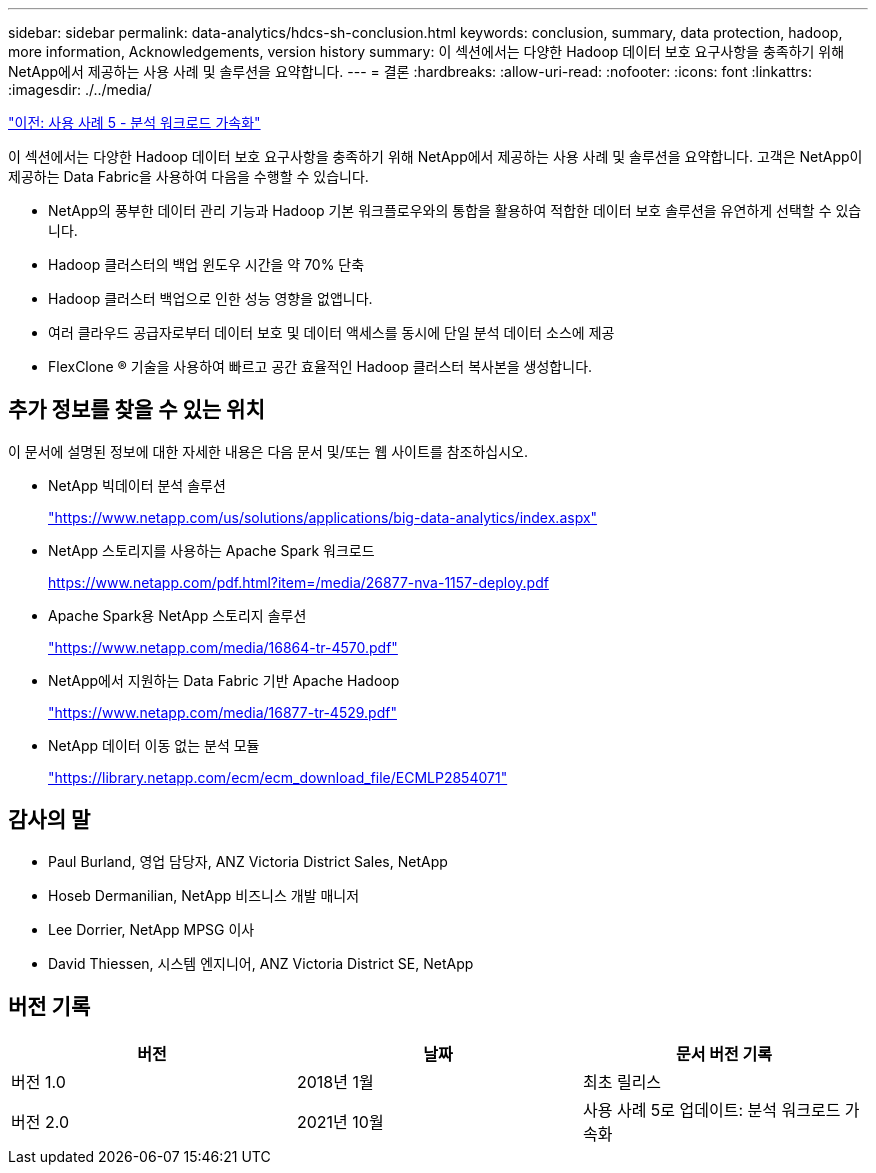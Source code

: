 ---
sidebar: sidebar 
permalink: data-analytics/hdcs-sh-conclusion.html 
keywords: conclusion, summary, data protection, hadoop, more information, Acknowledgements, version history 
summary: 이 섹션에서는 다양한 Hadoop 데이터 보호 요구사항을 충족하기 위해 NetApp에서 제공하는 사용 사례 및 솔루션을 요약합니다. 
---
= 결론
:hardbreaks:
:allow-uri-read: 
:nofooter: 
:icons: font
:linkattrs: 
:imagesdir: ./../media/


link:hdcs-sh-use-case-5--accelerate-analytic-workloads.html["이전: 사용 사례 5 - 분석 워크로드 가속화"]

[role="lead"]
이 섹션에서는 다양한 Hadoop 데이터 보호 요구사항을 충족하기 위해 NetApp에서 제공하는 사용 사례 및 솔루션을 요약합니다. 고객은 NetApp이 제공하는 Data Fabric을 사용하여 다음을 수행할 수 있습니다.

* NetApp의 풍부한 데이터 관리 기능과 Hadoop 기본 워크플로우와의 통합을 활용하여 적합한 데이터 보호 솔루션을 유연하게 선택할 수 있습니다.
* Hadoop 클러스터의 백업 윈도우 시간을 약 70% 단축
* Hadoop 클러스터 백업으로 인한 성능 영향을 없앱니다.
* 여러 클라우드 공급자로부터 데이터 보호 및 데이터 액세스를 동시에 단일 분석 데이터 소스에 제공
* FlexClone ® 기술을 사용하여 빠르고 공간 효율적인 Hadoop 클러스터 복사본을 생성합니다.




== 추가 정보를 찾을 수 있는 위치

이 문서에 설명된 정보에 대한 자세한 내용은 다음 문서 및/또는 웹 사이트를 참조하십시오.

* NetApp 빅데이터 분석 솔루션
+
https://www.netapp.com/us/solutions/applications/big-data-analytics/index.aspx["https://www.netapp.com/us/solutions/applications/big-data-analytics/index.aspx"^]

* NetApp 스토리지를 사용하는 Apache Spark 워크로드
+
https://www.netapp.com/pdf.html?item=/media/26877-nva-1157-deploy.pdf["https://www.netapp.com/pdf.html?item=/media/26877-nva-1157-deploy.pdf"^]

* Apache Spark용 NetApp 스토리지 솔루션
+
https://www.netapp.com/media/16864-tr-4570.pdf["https://www.netapp.com/media/16864-tr-4570.pdf"^]

* NetApp에서 지원하는 Data Fabric 기반 Apache Hadoop
+
https://www.netapp.com/media/16877-tr-4529.pdf["https://www.netapp.com/media/16877-tr-4529.pdf"^]

* NetApp 데이터 이동 없는 분석 모듈
+
https://library.netapp.com/ecm/ecm_download_file/ECMLP2854071["https://library.netapp.com/ecm/ecm_download_file/ECMLP2854071"^]





== 감사의 말

* Paul Burland, 영업 담당자, ANZ Victoria District Sales, NetApp
* Hoseb Dermanilian, NetApp 비즈니스 개발 매니저
* Lee Dorrier, NetApp MPSG 이사
* David Thiessen, 시스템 엔지니어, ANZ Victoria District SE, NetApp




== 버전 기록

|===
| 버전 | 날짜 | 문서 버전 기록 


| 버전 1.0 | 2018년 1월 | 최초 릴리스 


| 버전 2.0 | 2021년 10월 | 사용 사례 5로 업데이트: 분석 워크로드 가속화 
|===